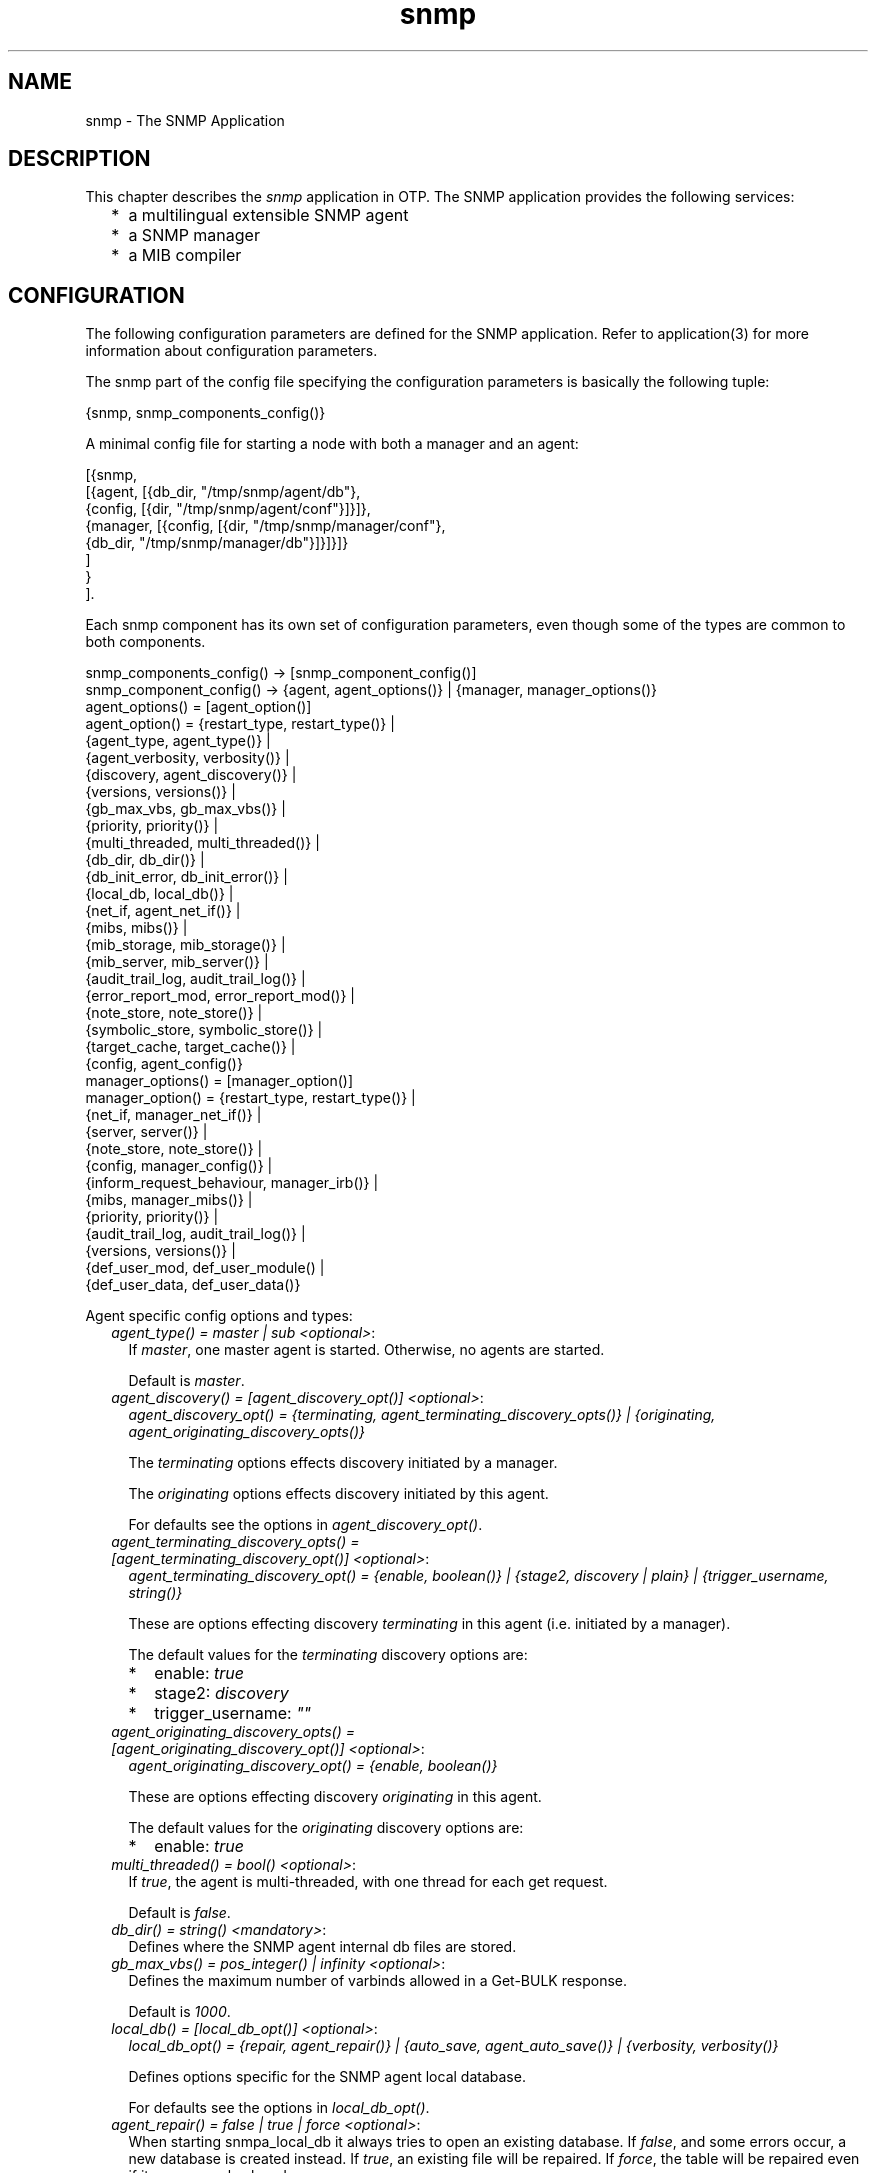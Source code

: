 .TH snmp 7 "snmp 5.2.11" "Ericsson AB" "Erlang Application Definition"
.SH NAME
snmp \- The SNMP Application
.SH DESCRIPTION
.LP
This chapter describes the \fIsnmp\fR\& application in OTP\&. The SNMP application provides the following services:
.RS 2
.TP 2
*
a multilingual extensible SNMP agent
.LP
.TP 2
*
a SNMP manager
.LP
.TP 2
*
a MIB compiler
.LP
.RE

.SH "CONFIGURATION"

.LP
The following configuration parameters are defined for the SNMP application\&. Refer to application(3) for more information about configuration parameters\&.
.LP
The snmp part of the config file specifying the configuration parameters is basically the following tuple:
.LP
.nf

      {snmp, snmp_components_config()}
    
.fi
.LP
A minimal config file for starting a node with both a manager and an agent:
.LP
.nf

      [{snmp, 
        [{agent, [{db_dir, "/tmp/snmp/agent/db"},
                  {config, [{dir, "/tmp/snmp/agent/conf"}]}]},
         {manager, [{config, [{dir, "/tmp/snmp/manager/conf"},
                              {db_dir, "/tmp/snmp/manager/db"}]}]}]}
        ]
       }
      ].
    
.fi
.LP
Each snmp component has its own set of configuration parameters, even though some of the types are common to both components\&.
.LP
.nf

      snmp_components_config() -> [snmp_component_config()]
      snmp_component_config() -> {agent, agent_options()} | {manager, manager_options()}
      agent_options() = [agent_option()]
      agent_option() = {restart_type,     restart_type()}     | 
                       {agent_type,       agent_type()}       |  
                       {agent_verbosity,  verbosity()}        |  
                       {discovery,        agent_discovery()}  |  
                       {versions,         versions()}         |  
                       {gb_max_vbs,       gb_max_vbs()}       |  
                       {priority,         priority()}         |  
                       {multi_threaded,   multi_threaded()}   |  
                       {db_dir,           db_dir()}           |  
                       {db_init_error,    db_init_error()}    |  
                       {local_db,         local_db()}         |  
                       {net_if,           agent_net_if()}     |  
                       {mibs,             mibs()}             |  
                       {mib_storage,      mib_storage()}      |  
                       {mib_server,       mib_server()}       |  
                       {audit_trail_log,  audit_trail_log()}  |  
                       {error_report_mod, error_report_mod()} |  
                       {note_store,       note_store()}       |  
                       {symbolic_store,   symbolic_store()}   |  
                       {target_cache,     target_cache()}     |  
                       {config,           agent_config()}
      manager_options() = [manager_option()]
      manager_option() = {restart_type,             restart_type()}    | 
                         {net_if,                   manager_net_if()}  |  
                         {server,                   server()}          | 
                         {note_store,               note_store()}      | 
                         {config,                   manager_config()}  |  
                         {inform_request_behaviour, manager_irb()}     | 
                         {mibs,                     manager_mibs()}    | 
                         {priority,                 priority()}        |  
                         {audit_trail_log,          audit_trail_log()} | 
                         {versions,                 versions()}        | 
                         {def_user_mod,             def_user_module()  | 
                         {def_user_data,            def_user_data()}
    
.fi
.LP
Agent specific config options and types:
.RS 2
.TP 2
.B
\fIagent_type() = master | sub <optional>\fR\&:
If \fImaster\fR\&, one master agent is started\&. Otherwise, no agents are started\&.
.RS 2
.LP
Default is \fImaster\fR\&\&.
.RE
.TP 2
.B
\fIagent_discovery() = [agent_discovery_opt()] <optional>\fR\&:
\fIagent_discovery_opt() = {terminating, agent_terminating_discovery_opts()} | {originating, agent_originating_discovery_opts()}\fR\&
.RS 2
.LP
The \fIterminating\fR\& options effects discovery initiated by a manager\&.
.RE
.RS 2
.LP
The \fIoriginating\fR\& options effects discovery initiated by this agent\&.
.RE
.RS 2
.LP
For defaults see the options in \fIagent_discovery_opt()\fR\&\&.
.RE
.TP 2
.B
\fIagent_terminating_discovery_opts() = [agent_terminating_discovery_opt()] <optional>\fR\&:
\fIagent_terminating_discovery_opt() = {enable, boolean()} | {stage2, discovery | plain} | {trigger_username, string()}\fR\&
.RS 2
.LP
These are options effecting discovery \fIterminating\fR\& in this agent (i\&.e\&. initiated by a manager)\&.
.RE
.RS 2
.LP
The default values for the \fIterminating\fR\& discovery options are:
.RE
.RS 2
.TP 2
*
enable: \fItrue\fR\&
.LP
.TP 2
*
stage2: \fIdiscovery\fR\&
.LP
.TP 2
*
trigger_username: \fI""\fR\&
.LP
.RE

.TP 2
.B
\fIagent_originating_discovery_opts() = [agent_originating_discovery_opt()] <optional>\fR\&:
\fIagent_originating_discovery_opt() = {enable, boolean()}\fR\&
.RS 2
.LP
These are options effecting discovery \fIoriginating\fR\& in this agent\&.
.RE
.RS 2
.LP
The default values for the \fIoriginating\fR\& discovery options are:
.RE
.RS 2
.TP 2
*
enable: \fItrue\fR\&
.LP
.RE

.TP 2
.B
\fImulti_threaded() = bool() <optional>\fR\&:
If \fItrue\fR\&, the agent is multi-threaded, with one thread for each get request\&.
.RS 2
.LP
Default is \fIfalse\fR\&\&.
.RE
.TP 2
.B
\fIdb_dir() = string() <mandatory>\fR\&:
Defines where the SNMP agent internal db files are stored\&.
.TP 2
.B
\fIgb_max_vbs() = pos_integer() | infinity <optional>\fR\&:
Defines the maximum number of varbinds allowed in a Get-BULK response\&.
.RS 2
.LP
Default is \fI1000\fR\&\&.
.RE
.TP 2
.B
\fIlocal_db() = [local_db_opt()] <optional>\fR\&:
\fIlocal_db_opt() = {repair, agent_repair()} | {auto_save, agent_auto_save()} | {verbosity, verbosity()}\fR\&
.RS 2
.LP
Defines options specific for the SNMP agent local database\&.
.RE
.RS 2
.LP
For defaults see the options in \fIlocal_db_opt()\fR\&\&.
.RE
.TP 2
.B
\fIagent_repair() = false | true | force <optional>\fR\&:
When starting snmpa_local_db it always tries to open an existing database\&. If \fIfalse\fR\&, and some errors occur, a new database is created instead\&. If \fItrue\fR\&, an existing file will be repaired\&. If \fIforce\fR\&, the table will be repaired even if it was properly closed\&.
.RS 2
.LP
Default is \fItrue\fR\&\&.
.RE
.TP 2
.B
\fIagent_auto_save() = integer() | infinity <optional>\fR\&:
The auto save interval\&. The table is flushed to disk whenever not accessed for this amount of time\&.
.RS 2
.LP
Default is \fI5000\fR\&\&.
.RE
.TP 2
.B
\fIagent_net_if() = [agent_net_if_opt()] <optional>\fR\&:
\fIagent_net_if_opt() = {module, agent_net_if_module()} | {verbosity, verbosity()} | {options, agent_net_if_options()}\fR\&
.RS 2
.LP
Defines options specific for the SNMP agent network interface entity\&.
.RE
.RS 2
.LP
For defaults see the options in \fIagent_net_if_opt()\fR\&\&.
.RE
.TP 2
.B
\fIagent_net_if_module() = atom() <optional>\fR\&:
Module which handles the network interface part for the SNMP agent\&. Must implement the \fBsnmpa_network_interface\fR\& behaviour\&.
.RS 2
.LP
Default is \fIsnmpa_net_if\fR\&\&.
.RE
.TP 2
.B
\fIagent_net_if_options() = [agent_net_if_option()] <optional>\fR\&:
\fIagent_net_if_option() = {bind_to, bind_to()} | {sndbuf, sndbuf()} | {recbuf, recbuf()} | {no_reuse, no_reuse()} | {req_limit, req_limit()} | {filter, agent_net_if_filter_options()}\fR\&
.RS 2
.LP
These options are actually specific to the used module\&. The ones shown here are applicable to the default \fIagent_net_if_module()\fR\&\&.
.RE
.RS 2
.LP
For defaults see the options in \fIagent_net_if_option()\fR\&\&.
.RE
.TP 2
.B
\fIreq_limit() = integer() | infinity <optional>\fR\&:
Max number of simultaneous requests handled by the agent\&.
.RS 2
.LP
Default is \fIinfinity\fR\&\&.
.RE
.TP 2
.B
\fIagent_net_if_filter_options() = [agent_net_if_filter_option()] <optional>\fR\&:
\fIagent_net_if_filter_option() = {module, agent_net_if_filter_module()}\fR\&
.RS 2
.LP
These options are actually specific to the used module\&. The ones shown here are applicable to the default \fIagent_net_if_filter_module()\fR\&\&.
.RE
.RS 2
.LP
For defaults see the options in \fIagent_net_if_filter_option()\fR\&\&.
.RE
.TP 2
.B
\fIagent_net_if_filter_module() = atom() <optional>\fR\&:
Module which handles the network interface filter part for the SNMP agent\&. Must implement the \fBsnmpa_network_interface_filter\fR\& behaviour\&.
.RS 2
.LP
Default is \fIsnmpa_net_if_filter\fR\&\&.
.RE
.TP 2
.B
\fIagent_mibs() = [string()] <optional>\fR\&:
Specifies a list of MIBs (including path) that defines which MIBs are initially loaded into the SNMP master agent\&.
.RS 2
.LP
Note that the following mibs will always be loaded:
.RE
.RS 2
.TP 2
*
version v1: \fISTANDARD-MIB\fR\&
.LP
.TP 2
*
version v2: \fISNMPv2\fR\&
.LP
.TP 2
*
version v3: \fISNMPv2\fR\&, \fISNMP-FRAMEWORK-MIB\fR\& and \fISNMP-MPD-MIB\fR\&
.LP
.RE

.RS 2
.LP
Default is \fI[]\fR\&\&.
.RE
.TP 2
.B
\fImib_storage() = [mib_storage_opt()] <optional>\fR\&:
\fImib_storage_opt() = {module, mib_storage_module()} | {options, mib_storage_options()}\fR\&
.RS 2
.LP
This option specifies how basic mib data is stored\&. This option is used by two parts of the snmp agent: The mib-server and the symbolic-store\&.
.RE
.RS 2
.LP
Default is \fI[{module, snmpa_mib_storage_ets}]\fR\&\&.
.RE
.TP 2
.B
\fImib_storage_module() = snmpa_mib_data_ets | snmpa_mib_data_dets | snmpa_mib_data_mnesia | module()\fR\&:
Defines the mib storage module of the SNMP agent as defined by the \fBsnmpa_mib_storage\fR\& behaviour\&.
.RS 2
.LP
Several entities (\fImib-server\fR\& via the its data module and the \fIsymbolic-store\fR\&) of the snmp agent uses this for storage of miscelaneous mib related data retrieved while loading a mib\&.
.RE
.RS 2
.LP
There are several implementations provided with the agent: \fIsnmpa_mib_storage_ets\fR\&, \fIsnmpa_mib_storage_dets\fR\& and \fIsnmpa_mib_storage_mnesia\fR\&\&.
.RE
.RS 2
.LP
Default module is \fIsnmpa_mib_storage_ets\fR\&\&.
.RE
.TP 2
.B
\fImib_storage_options() = list() <optional>\fR\&:
This is implementattion depended\&. That is, it depends on the module\&. For each module a specific set of options are valid\&. For the module provided with the app, these options are supported:
.RS 2
.TP 2
*
\fIsnmpa_mib_storage_ets\fR\&: \fI{dir, filename()} | {action, keep | clear}, {checksum, boolean()}\fR\&
.RS 2
.TP 2
*
\fIdir\fR\& - If present, points to a directory where a file to which all data in the ets table is "synced"\&.
.RS 2
.LP
Also, when a table is opened this file is read, if it exists\&.
.RE
.RS 2
.LP
By default, this will \fInot\fR\& be used\&.
.RE
.LP
.TP 2
*
\fIaction\fR\& - Specifies the behaviour when a non-empty file is found: Keep its content or clear it out\&.
.RS 2
.LP
Default is \fIkeep\fR\&\&.
.RE
.LP
.TP 2
*
\fIchecksum\fR\& - Defines if the file is checksummed or not\&.
.RS 2
.LP
Default is \fIfalse\fR\&\&.
.RE
.LP
.RE

.LP
.TP 2
*
\fIsnmpa_mib_storage_dets\fR\&: \fI{dir, filename()} | {action, keep | clear}, {auto_save, default | pos_integer()} | {repair, force | boolean()}\fR\&
.RS 2
.TP 2
*
\fIdir\fR\& - This \fImandatory\fR\& option points to a directory where to place the file of a dets table\&.
.LP
.TP 2
*
\fIaction\fR\& - Specifies the behaviour when a non-empty file is found: Keep its content or clear it out\&.
.RS 2
.LP
Default is \fIkeep\fR\&\&.
.RE
.LP
.TP 2
*
\fIauto_save\fR\& - Defines the dets auto-save frequency\&.
.RS 2
.LP
Default is \fIdefault\fR\&\&.
.RE
.LP
.TP 2
*
\fIrepair\fR\& - Defines the dets repair behaviour\&.
.RS 2
.LP
Default is \fIfalse\fR\&\&.
.RE
.LP
.RE

.LP
.TP 2
*
\fIsnmpa_mib_storage_mnesia\fR\&: \fI{action, keep | clear}, {nodes, [node()]}\fR\&
.RS 2
.TP 2
*
\fIaction\fR\& - Specifies the behaviour when a non-empty, already existing, table: Keep its content or clear it out\&.
.RS 2
.LP
Default is \fIkeep\fR\&\&.
.RE
.LP
.TP 2
*
\fInodes\fR\& - A list of node names (or an atom describing a list of nodes) defining where to open the table\&. Its up to the user to ensure that mnesia is actually running on the specified nodes\&.
.RS 2
.LP
The following distinct values are recognised:
.RE
.RS 2
.TP 2
*
\fI[]\fR\& - Translated into a list of the own node: \fI[node()]\fR\&
.LP
.TP 2
*
\fIall\fR\& - \fIerlang:nodes()\fR\&
.LP
.TP 2
*
\fIvisible\fR\& - \fIerlang:nodes(visible)\fR\&
.LP
.TP 2
*
\fIconnected\fR\& - \fIerlang:nodes(connected)\fR\&
.LP
.TP 2
*
\fIdb_nodes\fR\& - \fImnesia:system_info(db_nodes)\fR\&
.LP
.RE

.RS 2
.LP
Default is the result of the call: \fIerlang:nodes()\fR\&\&.
.RE
.LP
.RE

.LP
.RE

.TP 2
.B
\fImib_server() = [mib_server_opt()] <optional>\fR\&:
\fImib_server_opt() = {mibentry_override, mibentry_override()} | {trapentry_override, trapentry_override()} | {verbosity, verbosity()} | {cache, mibs_cache()} | {data_module, mib_server_data_module()}\fR\&
.RS 2
.LP
Defines options specific for the SNMP agent mib server\&.
.RE
.RS 2
.LP
For defaults see the options in \fImib_server_opt()\fR\&\&.
.RE
.TP 2
.B
\fImibentry_override() = bool() <optional>\fR\&:
If this value is false, then when loading a mib each mib- entry is checked prior to installation of the mib\&. The purpose of the check is to prevent that the same symbolic mibentry name is used for different oid\&'s\&.
.RS 2
.LP
Default is \fIfalse\fR\&\&.
.RE
.TP 2
.B
\fItrapentry_override() = bool() <optional>\fR\&:
If this value is false, then when loading a mib each trap is checked prior to installation of the mib\&. The purpose of the check is to prevent that the same symbolic trap name is used for different trap\&'s\&.
.RS 2
.LP
Default is \fIfalse\fR\&\&.
.RE
.TP 2
.B
\fImib_server_data_module() = snmpa_mib_data_tttn | module() <optional>\fR\&:
Defines the backend data module of the SNMP agent mib-server as defined by the \fBsnmpa_mib_data\fR\& behaviour\&.
.RS 2
.LP
At present only the default module is provided with the agent, \fIsnmpa_mib_data_tttn\fR\&\&.
.RE
.RS 2
.LP
Default module is \fIsnmpa_mib_data_tttn\fR\&\&.
.RE
.TP 2
.B
\fImibs_cache() = bool() | mibs_cache_opts() <optional>\fR\&:
Shall the agent utilize the mib server lookup cache or not\&.
.RS 2
.LP
Default is \fItrue\fR\& (in which case the \fImibs_cache_opts()\fR\& default values apply)\&.
.RE
.TP 2
.B
\fImibs_cache_opts() = [mibs_cache_opt()] <optional>\fR\&:
\fImibs_cache_opt() = {autogc, mibs_cache_autogc()} | {gclimit, mibs_cache_gclimit()} | {age, mibs_cache_age()}\fR\&
.RS 2
.LP
Defines options specific for the SNMP agent mib server cache\&.
.RE
.RS 2
.LP
For defaults see the options in \fImibs_cache_opt()\fR\&\&.
.RE
.TP 2
.B
\fImibs_cache_autogc() = bool() <optional>\fR\&:
Defines if the mib server shall perform cache gc automatically or leave it to the user (see \fBgc_mibs_cache/0,1,2,3\fR\&)\&.
.RS 2
.LP
Default is \fItrue\fR\&\&.
.RE
.TP 2
.B
\fImibs_cache_age() = integer() > 0 <optional>\fR\&:
Defines how old the entries in the cache will be allowed to become before they are GC\&'ed (assuming GC is performed)\&. Each entry in the cache is "touched" whenever it is accessed\&.
.RS 2
.LP
The age is defined in milliseconds\&.
.RE
.RS 2
.LP
Default is \fI10 timutes\fR\&\&.
.RE
.TP 2
.B
\fImibs_cache_gclimit() = integer() > 0 | infinity <optional>\fR\&:
When performing a GC, this is the max number of cache entries that will be deleted from the cache\&.
.RS 2
.LP
The reason for having this limit is that if the cache is large, the GC can potentially take a long time, during which the agent is locked\&.
.RE
.RS 2
.LP
Default is \fI100\fR\&\&.
.RE
.TP 2
.B
\fIerror_report_mod() = atom() <optional>\fR\&:
Defines an error report module, implementing the \fBsnmpa_error_report\fR\& behaviour\&. Two modules are provided with the toolkit: \fIsnmpa_error_logger\fR\& and \fIsnmpa_error_io\fR\&\&.
.RS 2
.LP
Default is \fIsnmpa_error_logger\fR\&\&.
.RE
.TP 2
.B
\fIsymbolic_store() = [symbolic_store_opt()]\fR\&:
\fIsymbolic_store_opt() = {verbosity, verbosity()}\fR\&
.RS 2
.LP
Defines options specific for the SNMP agent symbolic store\&.
.RE
.RS 2
.LP
For defaults see the options in \fIsymbolic_store_opt()\fR\&\&.
.RE
.TP 2
.B
\fItarget_cache() = [target_cache_opt()]\fR\&:
\fItarget_cache_opt() = {verbosity, verbosity()}\fR\&
.RS 2
.LP
Defines options specific for the SNMP agent target cache\&.
.RE
.RS 2
.LP
For defaults see the options in \fItarget_cache_opt()\fR\&\&.
.RE
.TP 2
.B
\fIagent_config() = [agent_config_opt()] <mandatory>\fR\&:
\fIagent_config_opt() = {dir, agent_config_dir()} | {force_load, force_load()} | {verbosity, verbosity()}\fR\&
.RS 2
.LP
Defines specific config related options for the SNMP agent\&.
.RE
.RS 2
.LP
For defaults see the options in \fIagent_config_opt()\fR\&\&.
.RE
.TP 2
.B
\fIagent_config_dir = dir() <mandatory>\fR\&:
Defines where the SNMP agent configuration files are stored\&.
.TP 2
.B
\fIforce_load() = bool() <optional>\fR\&:
If \fItrue\fR\& the configuration files are re-read during start-up, and the contents of the configuration database ignored\&. Thus, if \fItrue\fR\&, changes to the configuration database are lost upon reboot of the agent\&.
.RS 2
.LP
Default is \fIfalse\fR\&\&.
.RE
.RE
.LP
Manager specific config options and types:
.RS 2
.TP 2
.B
\fIserver() = [server_opt()] <optional>\fR\&:
\fIserver_opt() = {timeout, server_timeout()} | {verbosity, verbosity()}\fR\&
.RS 2
.LP
Specifies the options for the manager server process\&.
.RE
.RS 2
.LP
Default is \fIsilence\fR\&\&.
.RE
.TP 2
.B
\fIserver_timeout() = integer() <optional>\fR\&:
Asynchronous request cleanup time\&. For every requests, some info is stored internally, in order to be able to deliver the reply (when it arrives) to the proper destination\&. If the reply arrives, this info will be deleted\&. But if there is no reply (in time), the info has to be deleted after the \fIbest before\fR\& time has been passed\&. This cleanup will be performed at regular intervals, defined by the \fIserver_timeout()\fR\& time\&. The information will have an \fIbest before\fR\& time, defined by the \fIExpire\fR\& time given when calling the request function (see \fBasync_get\fR\&, \fBasync_get_next\fR\& and \fBasync_set\fR\&)\&.
.RS 2
.LP
Time in milli-seconds\&.
.RE
.RS 2
.LP
Default is \fI30000\fR\&\&.
.RE
.TP 2
.B
\fImanager_config() = [manager_config_opt()] <mandatory>\fR\&:
\fImanager_config_opt() = {dir, manager_config_dir()} | {db_dir, manager_db_dir()} | {db_init_error, db_init_error()} | {repair, manager_repair()} | {auto_save, manager_auto_save()} | {verbosity, verbosity()}\fR\&
.RS 2
.LP
Defines specific config related options for the SNMP manager\&.
.RE
.RS 2
.LP
For defaults see the options in \fImanager_config_opt()\fR\&\&.
.RE
.TP 2
.B
\fImanager_config_dir = dir() <mandatory>\fR\&:
Defines where the SNMP manager configuration files are stored\&.
.TP 2
.B
\fImanager_db_dir = dir() <mandatory>\fR\&:
Defines where the SNMP manager store persistent data\&.
.TP 2
.B
\fImanager_repair() = false | true | force <optional>\fR\&:
Defines the repair option for the persistent database (if and how the table is repaired when opened)\&.
.RS 2
.LP
Default is \fItrue\fR\&\&.
.RE
.TP 2
.B
\fImanager_auto_save() = integer() | infinity <optional>\fR\&:
The auto save interval\&. The table is flushed to disk whenever not accessed for this amount of time\&.
.RS 2
.LP
Default is \fI5000\fR\&\&.
.RE
.TP 2
.B
\fImanager_irb() = auto | user | {user, integer()} <optional>\fR\&:
This option defines how the manager will handle the sending of response (acknowledgment) to received inform-requests\&.
.RS 2
.TP 2
*
\fIauto\fR\& - The manager will autonomously send response (acknowledgment> to inform-request messages\&.
.LP
.TP 2
*
\fI{user, integer()}\fR\& - The manager will send response (acknowledgment) to inform-request messages when the \fBhandle_inform\fR\& function completes\&. The integer is the time, in milli-seconds, that the manager will consider the stored inform-request info valid\&.
.LP
.TP 2
*
\fIuser\fR\& - Same as \fI{user, integer()}\fR\&, except that the default time, 15 seconds (15000), is used\&.
.LP
.RE

.RS 2
.LP
See \fBsnmpm_network_interface\fR\&, \fBhandle_inform\fR\& and \fBdefinition of the manager net if\fR\& for more info\&.
.RE
.RS 2
.LP
Default is \fIauto\fR\&\&.
.RE
.TP 2
.B
\fImanager_mibs() = [string()] <optional>\fR\&:
Specifies a list of MIBs (including path) and defines which MIBs are initially loaded into the SNMP manager\&.
.RS 2
.LP
Default is \fI[]\fR\&\&.
.RE
.TP 2
.B
\fImanager_net_if() = [manager_net_if_opt()] <optional>\fR\&:
\fImanager_net_if_opt() = {module, manager_net_if_module()} | {verbosity, verbosity()} | {options, manager_net_if_options()}\fR\&
.RS 2
.LP
Defines options specific for the SNMP manager network interface entity\&.
.RE
.RS 2
.LP
For defaults see the options in \fImanager_net_if_opt()\fR\&\&.
.RE
.TP 2
.B
\fImanager_net_if_options() = [manager_net_if_option()] <optional>\fR\&:
\fImanager_net_if_option() = {bind_to, bind_to()} | {sndbuf, sndbuf()} | {recbuf, recbuf()} | {no_reuse, no_reuse()} | {filter, manager_net_if_filter_options()} \fR\&
.RS 2
.LP
These options are actually specific to the used module\&. The ones shown here are applicable to the default \fImanager_net_if_module()\fR\&\&.
.RE
.RS 2
.LP
For defaults see the options in \fImanager_net_if_option()\fR\&\&.
.RE
.TP 2
.B
\fImanager_net_if_module() = atom() <optional>\fR\&:
The module which handles the network interface part for the SNMP manager\&. It must implement the \fBsnmpm_network_interface\fR\& behaviour\&.
.RS 2
.LP
Default is \fIsnmpm_net_if\fR\&\&.
.RE
.TP 2
.B
\fImanager_net_if_filter_options() = [manager_net_if_filter_option()] <optional>\fR\&:
\fImanager_net_if_filter_option() = {module, manager_net_if_filter_module()}\fR\&
.RS 2
.LP
These options are actually specific to the used module\&. The ones shown here are applicable to the default \fImanager_net_if_filter_module()\fR\&\&.
.RE
.RS 2
.LP
For defaults see the options in \fImanager_net_if_filter_option()\fR\&\&.
.RE
.TP 2
.B
\fImanager_net_if_filter_module() = atom() <optional>\fR\&:
Module which handles the network interface filter part for the SNMP manager\&. Must implement the \fBsnmpm_network_interface_filter\fR\& behaviour\&.
.RS 2
.LP
Default is \fIsnmpm_net_if_filter\fR\&\&.
.RE
.TP 2
.B
\fIdef_user_module() = atom() <optional>\fR\&:
The module implementing the default user\&. See the \fBsnmpm_user\fR\& behaviour\&.
.RS 2
.LP
Default is \fIsnmpm_user_default\fR\&\&.
.RE
.TP 2
.B
\fIdef_user_data() = term() <optional>\fR\&:
Data for the default user\&. Passed to the user module when calling the callback functions\&.
.RS 2
.LP
Default is \fIundefined\fR\&\&.
.RE
.RE
.LP
Common config types:
.RS 2
.TP 2
.B
\fIrestart_type() = permanent | transient | temporary\fR\&:
See \fBsupervisor\fR\& documentation for more info\&.
.RS 2
.LP
Default is \fIpermanent\fR\& for the agent and \fItransient\fR\& for the manager\&.
.RE
.TP 2
.B
\fIdb_init_error() = terminate | create | create_db_and_dir\fR\&:
Defines what to do if the agent or manager is unable to open an existing database file\&. \fIterminate\fR\& means that the agent/manager will terminate and \fIcreate\fR\& means that the agent/manager will remove the faulty file(s) and create new ones, and \fIcreate_db_and_dir\fR\& means that the agent/manager will create the database file along with any missing parent directories for the database file\&.
.RS 2
.LP
Default is \fIterminate\fR\&\&.
.RE
.TP 2
.B
\fIpriority() = atom() <optional>\fR\&:
Defines the Erlang priority for all SNMP processes\&.
.RS 2
.LP
Default is \fInormal\fR\&\&.
.RE
.TP 2
.B
\fIversions() = [version()] <optional>\fR\&:
\fIversion() = v1 | v2 | v3\fR\&
.RS 2
.LP
Which SNMP versions shall be accepted/used\&.
.RE
.RS 2
.LP
Default is \fI[v1,v2,v3]\fR\&\&.
.RE
.TP 2
.B
\fIverbosity() = silence | info | log | debug | trace <optional>\fR\&:
Verbosity for a SNMP process\&. This specifies now much debug info is printed\&.
.RS 2
.LP
Default is \fIsilence\fR\&\&.
.RE
.TP 2
.B
\fIbind_to() = bool() <optional>\fR\&:
If \fItrue\fR\&, net_if binds to the IP address\&. If \fIfalse\fR\&, net_if listens on any IP address on the host where it is running\&.
.RS 2
.LP
Default is \fIfalse\fR\&\&.
.RE
.TP 2
.B
\fIno_reuse() = bool() <optional>\fR\&:
If \fItrue\fR\&, net_if does not specify that the IP and port address should be reusable\&. If \fIfalse\fR\&, the address is set to reusable\&.
.RS 2
.LP
Default is \fIfalse\fR\&\&.
.RE
.TP 2
.B
\fIrecbuf() = integer() <optional>\fR\&:
Receive buffer size\&.
.RS 2
.LP
Default value is defined by \fIgen_udp\fR\&\&.
.RE
.TP 2
.B
\fIsndbuf() = integer() <optional>\fR\&:
Send buffer size\&.
.RS 2
.LP
Default value is defined by \fIgen_udp\fR\&\&.
.RE
.TP 2
.B
\fInote_store() = [note_store_opt()] <optional>\fR\&:
\fInote_store_opt() = {timeout, note_store_timeout()} | {verbosity, verbosity()}\fR\&
.RS 2
.LP
Specifies the start-up verbosity for the SNMP note store\&.
.RE
.RS 2
.LP
For defaults see the options in \fInote_store_opt()\fR\&\&.
.RE
.TP 2
.B
\fInote_store_timeout() = integer() <optional>\fR\&:
Note cleanup time\&. When storing a note in the note store, each note is given lifetime\&. Every \fItimeout\fR\& the note_store process performs a GC to remove the expired note\&'s\&. Time in milli-seconds\&.
.RS 2
.LP
Default is \fI30000\fR\&\&.
.RE
.TP 2
.B
\fIaudit_trail_log() = [audit_trail_log_opt()] <optional>\fR\&:
\fIaudit_trail_log_opt() = {type, atl_type()} | {dir, atl_dir()} | {size, atl_size()} | {repair, atl_repair()} | {seqno, atl_seqno()}\fR\&
.RS 2
.LP
If present, this option specifies the options for the audit trail logging\&. The \fIdisk_log\fR\& module is used to maintain a wrap log\&. If present, the \fIdir\fR\& and \fIsize\fR\& options are mandatory\&.
.RE
.RS 2
.LP
If not present, audit trail logging is not used\&.
.RE
.TP 2
.B
\fIatl_type() = read | write | read_write <optional>\fR\&:
Specifies what type of an audit trail log should be used\&. The effect of the type is actually different for the the agent and the manager\&.
.RS 2
.LP
For the agent:
.RE
.RS 2
.TP 2
*
If \fIwrite\fR\& is specified, only set requests are logged\&. 
.LP
.TP 2
*
If \fIread\fR\& is specified, only get requests are logged\&. 
.LP
.TP 2
*
If \fIread_write\fR\&, all requests are logged\&. 
.LP
.RE

.RS 2
.LP
For the manager:
.RE
.RS 2
.TP 2
*
If \fIwrite\fR\& is specified, only sent messages are logged\&. 
.LP
.TP 2
*
If \fIread\fR\& is specified, only received messages are logged\&. 
.LP
.TP 2
*
If \fIread_write\fR\&, both outgoing and incoming messages are logged\&. 
.LP
.RE

.RS 2
.LP
Default is \fIread_write\fR\&\&.
.RE
.TP 2
.B
\fIatl_dir = dir() <mandatory>\fR\&:
Specifies where the audit trail log should be stored\&.
.RS 2
.LP
If \fIaudit_trail_log\fR\& specifies that logging should take place, this parameter \fImust\fR\& be defined\&.
.RE
.TP 2
.B
\fIatl_size() = {integer(), integer()} <mandatory>\fR\&:
Specifies the size of the audit trail log\&. This parameter is sent to \fIdisk_log\fR\&\&.
.RS 2
.LP
If \fIaudit_trail_log\fR\& specifies that logging should take place, this parameter \fImust\fR\& be defined\&.
.RE
.TP 2
.B
\fIatl_repair() = true | false | truncate | snmp_repair <optional>\fR\&:
Specifies if and how the audit trail log shall be repaired when opened\&. Unless this parameter has the value \fIsnmp_repair\fR\& it is sent to \fIdisk_log\fR\&\&. If, on the other hand, the value is \fIsnmp_repair\fR\&, snmp attempts to handle certain faults on its own\&. And even if it cannot repair the file, it does not truncate it directly, but instead \fImoves it aside\fR\& for later off-line analysis\&.
.RS 2
.LP
Default is \fItrue\fR\&\&.
.RE
.TP 2
.B
\fIatl_seqno() = true | false <optional>\fR\&:
Specifies if the audit trail log entries will be (sequence) numbered or not\&. The range of the sequence numbers are according to RFC 5424, i\&.e\&. 1 through 2147483647\&.
.RS 2
.LP
Default is \fIfalse\fR\&\&.
.RE
.RE
.SH "SEE ALSO"

.LP
application(3), disk_log(3)